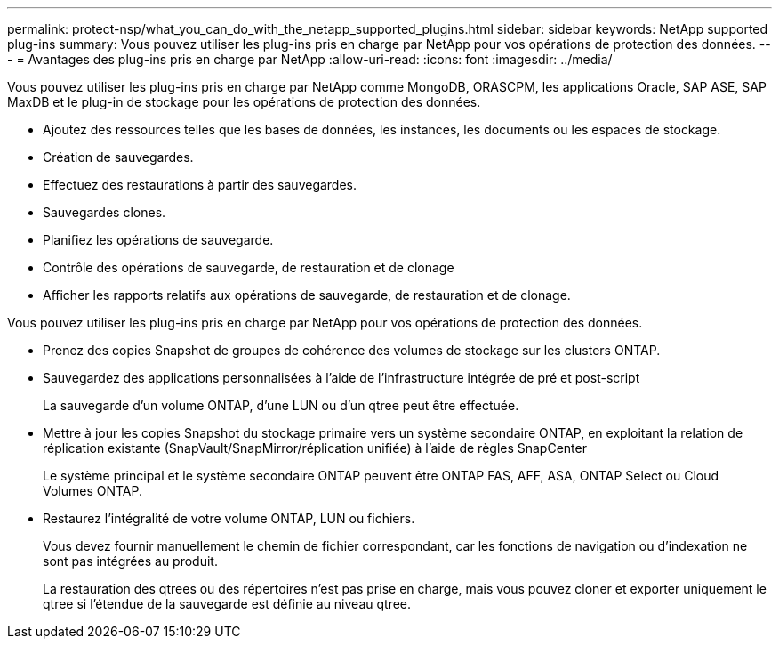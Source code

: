 ---
permalink: protect-nsp/what_you_can_do_with_the_netapp_supported_plugins.html 
sidebar: sidebar 
keywords: NetApp supported plug-ins 
summary: Vous pouvez utiliser les plug-ins pris en charge par NetApp pour vos opérations de protection des données. 
---
= Avantages des plug-ins pris en charge par NetApp
:allow-uri-read: 
:icons: font
:imagesdir: ../media/


[role="lead"]
Vous pouvez utiliser les plug-ins pris en charge par NetApp comme MongoDB, ORASCPM, les applications Oracle, SAP ASE, SAP MaxDB et le plug-in de stockage pour les opérations de protection des données.

* Ajoutez des ressources telles que les bases de données, les instances, les documents ou les espaces de stockage.
* Création de sauvegardes.
* Effectuez des restaurations à partir des sauvegardes.
* Sauvegardes clones.
* Planifiez les opérations de sauvegarde.
* Contrôle des opérations de sauvegarde, de restauration et de clonage
* Afficher les rapports relatifs aux opérations de sauvegarde, de restauration et de clonage.


Vous pouvez utiliser les plug-ins pris en charge par NetApp pour vos opérations de protection des données.

* Prenez des copies Snapshot de groupes de cohérence des volumes de stockage sur les clusters ONTAP.
* Sauvegardez des applications personnalisées à l'aide de l'infrastructure intégrée de pré et post-script
+
La sauvegarde d'un volume ONTAP, d'une LUN ou d'un qtree peut être effectuée.

* Mettre à jour les copies Snapshot du stockage primaire vers un système secondaire ONTAP, en exploitant la relation de réplication existante (SnapVault/SnapMirror/réplication unifiée) à l'aide de règles SnapCenter
+
Le système principal et le système secondaire ONTAP peuvent être ONTAP FAS, AFF, ASA, ONTAP Select ou Cloud Volumes ONTAP.

* Restaurez l'intégralité de votre volume ONTAP, LUN ou fichiers.
+
Vous devez fournir manuellement le chemin de fichier correspondant, car les fonctions de navigation ou d'indexation ne sont pas intégrées au produit.

+
La restauration des qtrees ou des répertoires n'est pas prise en charge, mais vous pouvez cloner et exporter uniquement le qtree si l'étendue de la sauvegarde est définie au niveau qtree.


